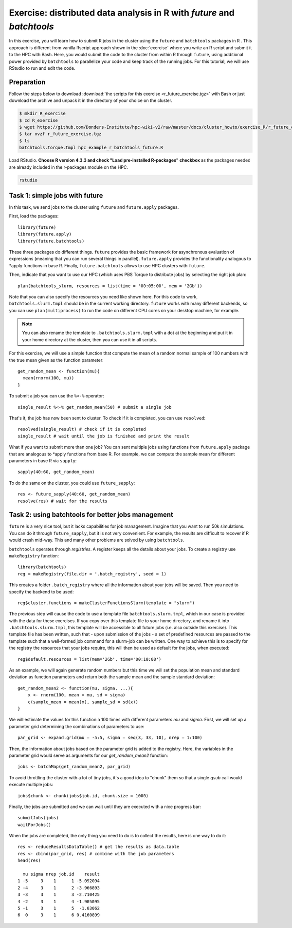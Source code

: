 .. _r-exercise-future:

Exercise: distributed data analysis in R with `future` and `batchtools`
***********************************************************************

In this exercise, you will learn how to submit R jobs in the cluster using the ``future`` and ``batchtools`` packages in R . This approach is different from vanilla Rscript approach shown in the :doc:`exercise` where you write an R script and submit it to the HPC with Bash. Here, you would submit the code to the cluster from within R through ``future``, using additional power provided by ``batchtools`` to parallelize your code and keep track of the running jobs. For this tutorial, we will use RStudio to run and edit the code.

Preparation
===========

Follow the steps below to download :download:`the scripts for this exercise <r_future_exercise.tgz>` with Bash or just download the archive and unpack it in the directory of your choice on the cluster.

.. code-block:: bash

    $ mkdir R_exercise
    $ cd R_exercise
    $ wget https://github.com/Donders-Institute/hpc-wiki-v2/raw/master/docs/cluster_howto/exercise_R/r_future_exercise.tgz
    $ tar xvzf r_future_exercise.tgz
    $ ls
    batchtools.torque.tmpl hpc_example_r_batchtools_future.R

Load RStudio. **Choose R version 4.3.3 and check "Load pre-installed R-packages" checkbox** as the packages needed are already included in the r-packages module on the HPC.

.. code-block:: bash

    rstudio

.. highlight:: r

Task 1: simple jobs with future
========================================

In this task, we send jobs to the cluster using ``future`` and ``future.apply`` packages.

First, load the packages::

        library(future)
        library(future.apply)
        library(future.batchtools)

These three packages do different things. ``future`` provides the basic framework for asynchronous evaluation of expressions (meaning that you can run several things in parallel). ``future.apply`` provides the functionality analogous to \*apply functions in base R. Finally, ``future.batchtools`` allows to use HPC clusters with ``future``.

Then, indicate that you want to use our HPC (which uses PBS Torque to distribute jobs) by selecting the right job plan::

        plan(batchtools_slurm, resources = list(time = '00:05:00', mem = '2Gb'))

Note that you can also specify the resources you need like shown here. For this code to work, ``batchtools.slurm.tmpl`` should be in the current working directory. ``future`` works with many different backends, so you can use ``plan(multiprocess)`` to run the code on different CPU cores on your desktop machine, for example.

.. note::
    You can also rename the template to ``.batchtools.slurm.tmpl`` with a dot at the beginning and put it in your home directory at the cluster, then you can use it in all scripts.

For this exercise, we will use a simple function that compute the mean of a random normal sample of 100 numbers with the true mean given as the function parameter::

    get_random_mean <- function(mu){
      mean(rnorm(100, mu))
    }

To submit a job you can use the ``%<-%`` operator::

    single_result %<-% get_random_mean(50) # submit a single job

That's it, the job has now been sent to cluster. To check if it is completed, you can use ``resolved``::

    resolved(single_result) # check if it is completed
    single_result # wait until the job is finished and print the result

What if you want to submit more than one job? You can sent multiple jobs using functions from ``future.apply`` package that are analogous to \*apply functions from base R. For example, we can compute the sample mean for different parameters in base R via ``sapply``::

    sapply(40:60, get_random_mean)

To do the same on the cluster, you could use ``future_sapply``::

    res <- future_sapply(40:60, get_random_mean)
    resolve(res) # wait for the results

Task 2: using batchtools for better jobs management
==================================================================

``future`` is a very nice tool, but it lacks capabilities for job management. Imagine that you want to run 50k simulations. You can do it through ``future_sapply``, but it is not very convenient. For example, the results are difficult to recover if R would crash mid-way. This and many other problems are solved by using ``batchtools``.

``batchtools`` operates through *registries*. A register keeps all the details about your jobs.  To create a registry use ``makeRegistry`` function::

    library(batchtools)
    reg = makeRegistry(file.dir = '.batch_registry', seed = 1)

This creates a folder ``.batch_registry`` where all the information about your jobs will be saved. Then you need to specify the backend to be used::

    reg$cluster.functions = makeClusterFunctionsSlurm(template = "slurm")

The previous step will cause the code to use a template file ``batchtools.slurm.tmpl``, which in our case is provided with the data for these exercises. If you copy over this template file to your home directory, and rename it into ``.batchtools.slurm.tmpl``, this template will be accessible to all future jobs (i.e. also outside this exercise). This template file has been written, such that - upon submission of the jobs - a set of predefined resources are passed to the template such that a well-formed job command for a slurm-job can be written. One way to achieve this is to specify for the registry the resources that your jobs require, this will then be used as default for the jobs, when executed::

    reg$default.resources = list(mem='2Gb', time='00:10:00')

As an example, we will again generate random numbers but this time we will set the population mean and standard deviation as function parameters and return both the sample mean and the sample standard deviation::

    get_random_mean2 <- function(mu, sigma, ...){
        x <- rnorm(100, mean = mu, sd = sigma)
        c(sample_mean = mean(x), sample_sd = sd(x))
    }

We will estimate the values for this function a 100 times with different parameters `mu` and `sigma`. First, we will set up a parameter grid determining the combinations of parameters to use::

    par_grid <- expand.grid(mu = -5:5, sigma = seq(3, 33, 10), nrep = 1:100)

Then, the information about jobs based on the parameter grid is added to the registry. Here, the variables in the parameter grid would serve as arguments for our `get_random_mean2` function::

    jobs <- batchMap(get_random_mean2, par_grid)

To avoid throttling the cluster with a lot of tiny jobs, it's a good idea to "chunk" them so that a single  `qsub` call would execute multiple jobs::

    jobs$chunk <- chunk(jobs$job.id, chunk.size = 1000)

Finally, the jobs are submitted and we can wait until they are executed with a nice progress bar::

    submitJobs(jobs)
    waitForJobs()

When the jobs are completed, the only thing you need to do is to collect the results, here is one way to do it::

    res <- reduceResultsDataTable() # get the results as data.table
    res <- cbind(par_grid, res) # combine with the job parameters
    head(res)

      mu sigma nrep job.id    result
    1 -5     3    1      1 -5.092094
    2 -4     3    1      2 -3.966893
    3 -3     3    1      3 -2.710425
    4 -2     3    1      4 -1.905095
    5 -1     3    1      5  -1.03062
    6  0     3    1      6 0.4160899

